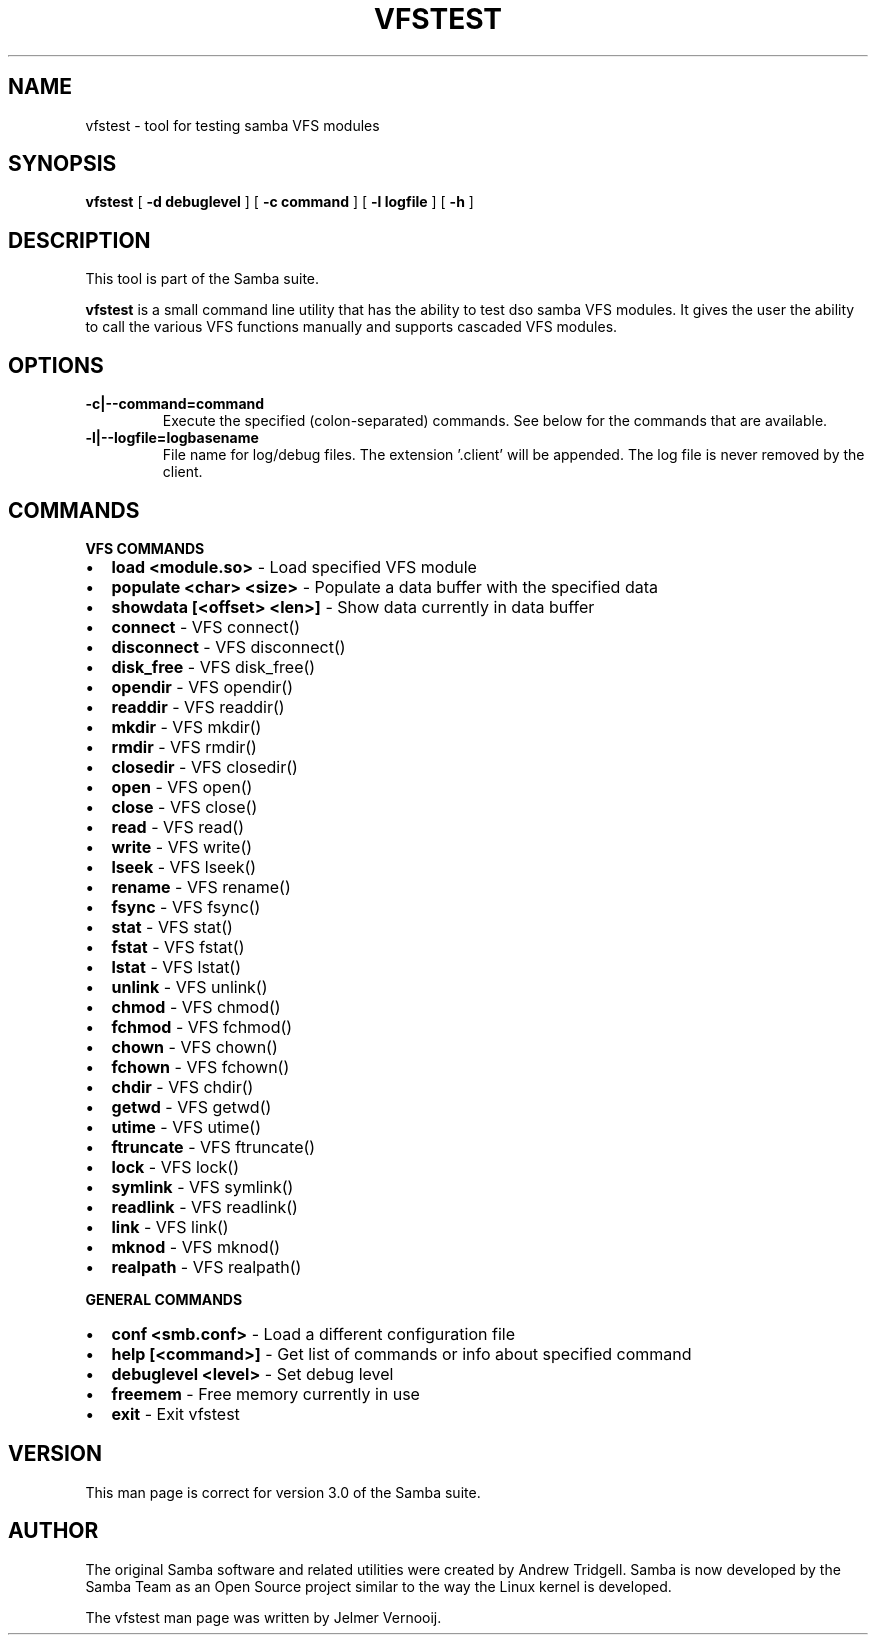 .\" This manpage has been automatically generated by docbook2man 
.\" from a DocBook document.  This tool can be found at:
.\" <http://shell.ipoline.com/~elmert/comp/docbook2X/> 
.\" Please send any bug reports, improvements, comments, patches, 
.\" etc. to Steve Cheng <steve@ggi-project.org>.
.TH "VFSTEST" "1" "26 November 2002" "" ""
.SH NAME
vfstest \- tool for testing samba VFS modules
.SH SYNOPSIS

\fBvfstest\fR [ \fB-d debuglevel\fR ] [ \fB-c command\fR ] [ \fB-l logfile\fR ] [ \fB-h\fR ]

.SH "DESCRIPTION"
.PP
This tool is part of the  Samba suite.
.PP
\fBvfstest\fR is a small command line
utility that has the ability to test dso samba VFS modules. It gives the
user the ability to call the various VFS functions manually and
supports cascaded VFS modules.
.SH "OPTIONS"
.TP
\fB-c|--command=command\fR
Execute the specified (colon-separated) commands.
See below for the commands that are available.
.TP
\fB-l|--logfile=logbasename\fR
File name for log/debug files. The extension
\&'.client' will be appended. The log file is never removed
by the client.
.SH "COMMANDS"
.PP
\fBVFS COMMANDS\fR
.TP 0.2i
\(bu
\fBload <module.so>\fR - Load specified VFS module 
.TP 0.2i
\(bu
\fBpopulate <char> <size>\fR - Populate a data buffer with the specified data
.TP 0.2i
\(bu
\fBshowdata [<offset> <len>]\fR - Show data currently in data buffer
.TP 0.2i
\(bu
\fBconnect\fR - VFS connect()
.TP 0.2i
\(bu
\fBdisconnect\fR - VFS disconnect()
.TP 0.2i
\(bu
\fBdisk_free\fR - VFS disk_free()
.TP 0.2i
\(bu
\fBopendir\fR - VFS opendir()
.TP 0.2i
\(bu
\fBreaddir\fR - VFS readdir()
.TP 0.2i
\(bu
\fBmkdir\fR - VFS mkdir()
.TP 0.2i
\(bu
\fBrmdir\fR - VFS rmdir()
.TP 0.2i
\(bu
\fBclosedir\fR - VFS closedir()
.TP 0.2i
\(bu
\fBopen\fR - VFS open()
.TP 0.2i
\(bu
\fBclose\fR - VFS close()
.TP 0.2i
\(bu
\fBread\fR - VFS read()
.TP 0.2i
\(bu
\fBwrite\fR - VFS write()
.TP 0.2i
\(bu
\fBlseek\fR - VFS lseek()
.TP 0.2i
\(bu
\fBrename\fR - VFS rename()
.TP 0.2i
\(bu
\fBfsync\fR - VFS fsync()
.TP 0.2i
\(bu
\fBstat\fR - VFS stat()
.TP 0.2i
\(bu
\fBfstat\fR - VFS fstat()
.TP 0.2i
\(bu
\fBlstat\fR - VFS lstat()
.TP 0.2i
\(bu
\fBunlink\fR - VFS unlink()
.TP 0.2i
\(bu
\fBchmod\fR - VFS chmod()
.TP 0.2i
\(bu
\fBfchmod\fR - VFS fchmod()
.TP 0.2i
\(bu
\fBchown\fR - VFS chown()
.TP 0.2i
\(bu
\fBfchown\fR - VFS fchown()
.TP 0.2i
\(bu
\fBchdir\fR - VFS chdir()
.TP 0.2i
\(bu
\fBgetwd\fR - VFS getwd()
.TP 0.2i
\(bu
\fButime\fR - VFS utime()
.TP 0.2i
\(bu
\fBftruncate\fR - VFS ftruncate()
.TP 0.2i
\(bu
\fBlock\fR - VFS lock()
.TP 0.2i
\(bu
\fBsymlink\fR - VFS symlink()
.TP 0.2i
\(bu
\fBreadlink\fR - VFS readlink()
.TP 0.2i
\(bu
\fBlink\fR - VFS link()
.TP 0.2i
\(bu
\fBmknod\fR - VFS mknod()
.TP 0.2i
\(bu
\fBrealpath\fR - VFS realpath()
.PP
\fBGENERAL COMMANDS\fR
.TP 0.2i
\(bu
\fBconf <smb.conf>\fR - Load a different configuration file
.TP 0.2i
\(bu
\fBhelp [<command>]\fR - Get list of commands or info about specified command
.TP 0.2i
\(bu
\fBdebuglevel <level>\fR - Set debug level
.TP 0.2i
\(bu
\fBfreemem\fR - Free memory currently in use
.TP 0.2i
\(bu
\fBexit\fR - Exit vfstest
.SH "VERSION"
.PP
This man page is correct for version 3.0 of the Samba
suite.
.SH "AUTHOR"
.PP
The original Samba software and related utilities
were created by Andrew Tridgell. Samba is now developed
by the Samba Team as an Open Source project similar
to the way the Linux kernel is developed.
.PP
The vfstest man page was written by Jelmer Vernooij.

